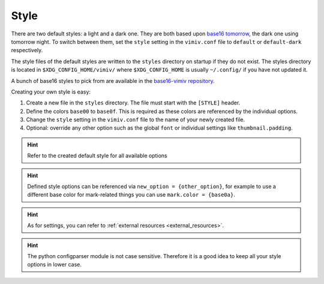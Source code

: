 .. _styles:

Style
=====
There are two default styles: a light and a dark one. They are both based upon
`base16 tomorrow <https://github.com/chriskempson/base16-tomorrow-scheme>`_,
the dark one using tomorrow night. To switch between them, set the ``style``
setting in the ``vimiv.conf`` file to ``default`` or ``default-dark``
respectively.

The style files of the default styles are written to the ``styles`` directory
on startup if they do not exist.  The styles directory is located in
``$XDG_CONFIG_HOME/vimiv/`` where ``$XDG_CONFIG_HOME`` is usually
``~/.config/`` if you have not updated it.

A bunch of base16 styles to pick from are available in the
`base16-vimiv repository <https://github.com/karlch/base16-vimiv>`_.

Creating your own style is easy:

#. Create a new file in the ``styles`` directory. The file must start with the
   ``[STYLE]`` header.
#. Define the colors ``base00`` to ``base0f``. This is required as these colors are
   referenced by the individual options.
#. Change the ``style`` setting in the ``vimiv.conf`` file to the name of your newly
   created file.
#. Optional: override any other option such as the global ``font`` or individual
   settings like ``thumbnail.padding``.

.. hint:: Refer to the created default style for all available options

.. hint:: Defined style options can be referenced via ``new_option = {other_option}``,
   for example to use a different base color for mark-related things you can use
   ``mark.color = {base0a}``.

.. hint:: As for settings, you can refer to
    :ref:`external resources <external_resources>`.

.. hint:: The python configparser module is not case sensitive. Therefore it is
   a good idea to keep all your style options in lower case.
